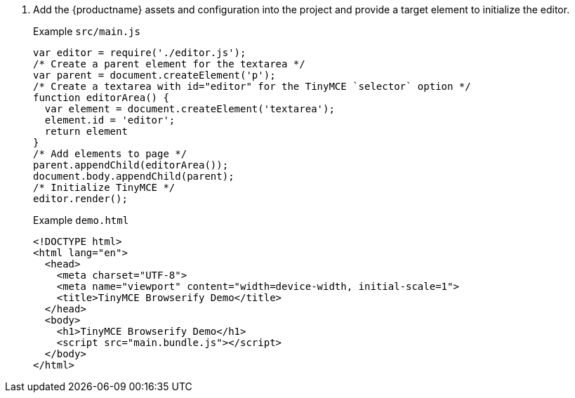 . Add the {productname} assets and configuration into the project and provide a target element to initialize the editor.
+
Example `+src/main.js+`
+
[source,js]
----
var editor = require('./editor.js');
/* Create a parent element for the textarea */
var parent = document.createElement('p');
/* Create a textarea with id="editor" for the TinyMCE `selector` option */
function editorArea() {
  var element = document.createElement('textarea');
  element.id = 'editor';
  return element
}
/* Add elements to page */
parent.appendChild(editorArea());
document.body.appendChild(parent);
/* Initialize TinyMCE */
editor.render();
----
+
Example `+demo.html+`
+
[source,html]
----
<!DOCTYPE html>
<html lang="en">
  <head>
    <meta charset="UTF-8">
    <meta name="viewport" content="width=device-width, initial-scale=1">
    <title>TinyMCE Browserify Demo</title>
  </head>
  <body>
    <h1>TinyMCE Browserify Demo</h1>
    <script src="main.bundle.js"></script>
  </body>
</html>
----
